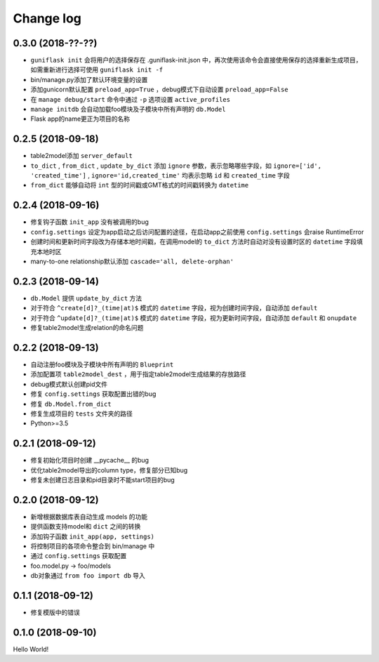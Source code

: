 .. _changelog:

Change log
==========

0.3.0 (2018-??-??)
------------------

- ``guniflask init`` 会将用户的选择保存在 .guniflask-init.json 中，再次使用该命令会直接使用保存的选择重新生成项目，如需重新进行选择可使用 ``guniflask init -f``
- bin/manage.py添加了默认环境变量的设置
- 添加gunicorn默认配置 ``preload_app=True`` ，debug模式下自动设置 ``preload_app=False``
- 在 ``manage debug/start`` 命令中通过 ``-p`` 选项设置 ``active_profiles``
- ``manage initdb`` 会自动加载foo模块及子模块中所有声明的 ``db.Model``
- Flask app的name更正为项目的名称

0.2.5 (2018-09-18)
------------------

- table2model添加 ``server_default``
- ``to_dict`` , ``from_dict`` , ``update_by_dict`` 添加 ``ignore`` 参数，表示忽略哪些字段，如 ``ignore=['id', 'created_time']`` , ``ignore='id,created_time'`` 均表示忽略 ``id`` 和 ``created_time`` 字段
- ``from_dict`` 能够自动将 ``int`` 型的时间戳或GMT格式的时间戳转换为 ``datetime``

0.2.4 (2018-09-16)
------------------

- 修复钩子函数 ``init_app`` 没有被调用的bug
- ``config.settings`` 设定为app启动之后访问配置的途径，在启动app之前使用 ``config.settings`` 会raise RuntimeError
- 创建时间和更新时间字段改为存储本地时间戳，在调用model的 ``to_dict`` 方法时自动对没有设置时区的 ``datetime`` 字段填充本地时区
- many-to-one relationship默认添加 ``cascade='all, delete-orphan'``

0.2.3 (2018-09-14)
------------------

- ``db.Model`` 提供 ``update_by_dict`` 方法
- 对于符合 ``^create[d]?_(time|at)$`` 模式的 ``datetime`` 字段，视为创建时间字段，自动添加 ``default``
- 对于符合 ``^update[d]?_(time|at)$`` 模式的 ``datetime`` 字段，视为更新时间字段，自动添加 ``default`` 和 ``onupdate``
- 修复table2model生成relation的命名问题

0.2.2 (2018-09-13)
------------------

- 自动注册foo模块及子模块中所有声明的 ``Blueprint``
- 添加配置项 ``table2model_dest`` ，用于指定table2model生成结果的存放路径
- debug模式默认创建pid文件
- 修复 ``config.settings`` 获取配置出错的bug
- 修复 ``db.Model.from_dict``
- 修复生成项目的 ``tests`` 文件夹的路径
- Python>=3.5

0.2.1 (2018-09-12)
------------------

- 修复初始化项目时创建 __pycache__ 的bug
- 优化table2model导出的column type，修复部分已知bug
- 修复未创建日志目录和pid目录时不能start项目的bug

0.2.0 (2018-09-12)
------------------

- 新增根据数据库表自动生成 models 的功能
- 提供函数支持model和 ``dict`` 之间的转换
- 添加钩子函数 ``init_app(app, settings)``
- 将控制项目的各项命令整合到 bin/manage 中
- 通过 ``config.settings`` 获取配置
- foo.model.py -> foo/models
- db对象通过 ``from foo import db`` 导入

0.1.1 (2018-09-12)
------------------

- 修复模版中的错误

0.1.0 (2018-09-10)
------------------

Hello World!
